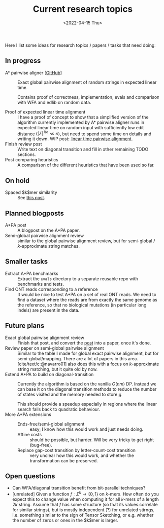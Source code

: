 #+title: Current research topics
#+HUGO_BASE_DIR: ..
#+hugo_section: pages
#+HUGO_LEVEL_OFFSET: 1
#+BIBLIOGRAPHY: ../posts/pairwise-alignment/local-bib.bib
#+cite_export: csl ../chicago-author-date.csl
#+OPTIONS: ^:{}
#+hugo_auto_set_lastmod: t
#+date: <2022-04-15 Thu>

#+toc: headlines 2

Here I list some ideas for research topics / papers / tasks that need doing:

** In progress
- A* pairwise aligner [[[https://github.com/RagnarGrootKoerkamp/astar-pairwise-aligner][GitHub]]] :: Exact global pairwise alignment of random strings in
  expected linear time.

  Contains proof of correctness, implementation, evals and comparison with WFA
  and edlib on random data.

- Proof of expected linear time alignment :: I have a proof of concept to show that a
  simplified version of the algorithm currently implemented by A* pairwise
  aligner runs in expected linear time on random input with sufficiently low
  edit distance ($|\Sigma|^{1/e} \ll n$), but need to spend some time on details
  and writing it down. WIP post: [[file:~/git/eth/research/posts/linear-time-pa/linear-time-pa.org][linear time pairwise alignment]].
- Finish review post :: Write text on diagonal transition and fill in other
  remaining TODO sections.
- Post comparing heuristics :: A comparison of the different heuristics that have
  been used so far.

** On hold
- Spaced $k$mer similarity :: See [[file:../posts/spaced-kmer-distance.org][this post]].

** Planned blogposts
- A*PA post :: A blogpost on the A*PA paper.
- Semi-global pairwise alignment review :: similar to the global pairwise
  alignment review, but for semi-global / $k$-approximate string matches.

** Smaller tasks
- Extract A*PA benchmarks :: Extract the ~evals~ directory to a separate reusable repo with benchmarks and
  tests.
- Find ONT reads corresponding to a reference :: It would be nice to test A*PA
  on a set of real ONT reads. We need to find a dataset where the reads are from
  exactly the same genome as the reference, so that no biological mutations (in
  particular long indels) are present in the data.

** Future plans
- Exact global pairwise alignment review :: Finish that post, and convert the [[file:../posts/pairwise-alignment][post]] into a paper, once
  it's done.
- Review paper on semi-global pairwise alignment :: Similar to the table I made for
  global exact pairwise alignment, but for semi-global/mapping. There are a lot of papers in this
  area. [cite/text/c:@navarro01] also does this with a focus on $k$-approximate
  string matching, but it quite old by now.
- Extend A*PA to build on diagonal-transition :: Currently the algorithm is
  based on the vanilla $O(nm)$ DP. Instead we can base it on the diagonal
  transition methods to reduce the number of states visited and the memory
  needed to store $g$.

  This should provide a speedup especially in regions where the linear search
  falls back to quadratic behaviour.
- More A*PA extensions ::
  - Ends-free/semi-global alignment :: easy; I know how this would work and just
    needs doing.
  - Affine costs :: should be possible, but harder. Will be very tricky to get
    right (bug-free).
  - Replace gap-cost transition by letter-count-cost transition :: very unclear
    how this would work, and whether the transformation can be preserved.

** Open questions
- Can WFA/diagonal transition benefit from bit-parallel techniques?
- [unrelated] Given a function $f : \Sigma^k \to \{0,1\}$ on $k$-mers. How often
  do you expect this to change value when computing it for all $k$-mers of a
  length $2k$ string. Assume that $f$ has some structure (so that its values
  correlate for similar strings), but is mostly independent (?) for unrelated
  stirngs, i.e. something similar to the sign of Tensor Sketching, or e.g.
  whether the number of zeros or ones in the $k$mer is larger.

